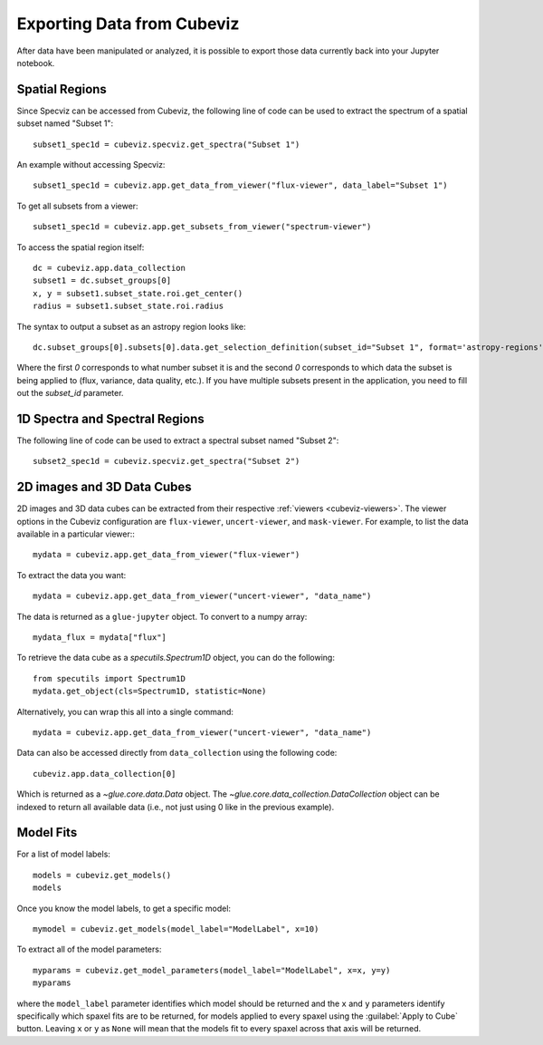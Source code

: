 .. _cubeviz-notebook:

***************************
Exporting Data from Cubeviz
***************************

After data have been manipulated or analyzed, it is possible to export
those data currently back into your Jupyter notebook.

Spatial Regions
===============

.. seealso::

    :ref:`Export Spatial Regions <imviz_export>`
        Documentation on how to export spatial regions.

Since Specviz can be accessed from Cubeviz, the following line of code
can be used to extract the spectrum of a spatial subset named "Subset 1"::

    subset1_spec1d = cubeviz.specviz.get_spectra("Subset 1")

An example without accessing Specviz::

    subset1_spec1d = cubeviz.app.get_data_from_viewer("flux-viewer", data_label="Subset 1")

To get all subsets from a viewer::

    subset1_spec1d = cubeviz.app.get_subsets_from_viewer("spectrum-viewer")

To access the spatial region itself::

    dc = cubeviz.app.data_collection
    subset1 = dc.subset_groups[0]
    x, y = subset1.subset_state.roi.get_center()
    radius = subset1.subset_state.roi.radius

The syntax to output a subset as an astropy region looks like::

    dc.subset_groups[0].subsets[0].data.get_selection_definition(subset_id="Subset 1", format='astropy-regions')  # noqa

Where the first `0` corresponds to what number subset it is and the second `0` corresponds
to which data the subset is being applied to (flux, variance, data quality, etc.).
If you have multiple subsets present in the application, you need to fill out the
`subset_id` parameter.

1D Spectra and Spectral Regions
===============================

.. seealso::

    :ref:`Export Spectra <specviz-export-data>`
        Documentation on how to export data from the ``spectrum-viewer``.

The following line of code can be used to extract a spectral subset named "Subset 2"::

    subset2_spec1d = cubeviz.specviz.get_spectra("Subset 2")

2D images and 3D Data Cubes
===========================

2D images and 3D data cubes can be extracted from their respective
:ref:`viewers <cubeviz-viewers>`. The viewer options in the Cubeviz configuration are
``flux-viewer``, ``uncert-viewer``, and ``mask-viewer``.
For example, to list the data available in a particular viewer:::

    mydata = cubeviz.app.get_data_from_viewer("flux-viewer")

To extract the data you want::

    mydata = cubeviz.app.get_data_from_viewer("uncert-viewer", "data_name")

The data is returned as a ``glue-jupyter`` object.  To convert to a numpy array::

    mydata_flux = mydata["flux"]

To retrieve the data cube as a `specutils.Spectrum1D` object, you can do the following::

    from specutils import Spectrum1D
    mydata.get_object(cls=Spectrum1D, statistic=None)

Alternatively, you can wrap this all into a single command::

    mydata = cubeviz.app.get_data_from_viewer("uncert-viewer", "data_name")

Data can also be accessed directly from ``data_collection`` using the following code::

    cubeviz.app.data_collection[0]

Which is returned as a `~glue.core.data.Data` object. The
`~glue.core.data_collection.DataCollection` object
can be indexed to return all available data (i.e., not just using 0 like in the
previous example).

.. _cubeviz-export-model:

Model Fits
==========

For a list of model labels::

    models = cubeviz.get_models()
    models

Once you know the model labels, to get a specific model::

    mymodel = cubeviz.get_models(model_label="ModelLabel", x=10)

To extract all of the model parameters::

    myparams = cubeviz.get_model_parameters(model_label="ModelLabel", x=x, y=y)
    myparams

where the ``model_label`` parameter identifies which model should be returned and
the ``x`` and ``y`` parameters identify specifically which spaxel fits are to be returned,
for models applied to every spaxel using the :guilabel:`Apply to Cube` button.
Leaving ``x`` or ``y`` as ``None`` will mean that the models fit to every spaxel across that axis will be returned.
